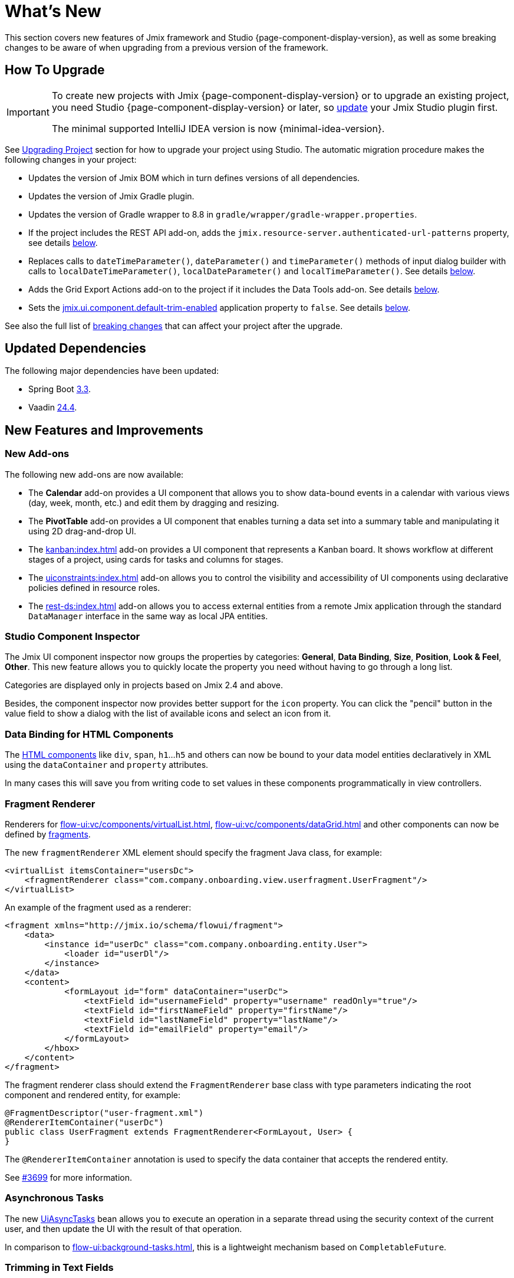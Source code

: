 = What's New

This section covers new features of Jmix framework and Studio {page-component-display-version}, as well as some breaking changes to be aware of when upgrading from a previous version of the framework.

[[upgrade]]
== How To Upgrade

[IMPORTANT]
====
To create new projects with Jmix {page-component-display-version} or to upgrade an existing project, you need Studio {page-component-display-version} or later, so xref:studio:update.adoc[update] your Jmix Studio plugin first.

The minimal supported IntelliJ IDEA version is now {minimal-idea-version}.
====

See xref:studio:project.adoc#upgrading-project[Upgrading Project] section for how to upgrade your project using Studio. The automatic migration procedure makes the following changes in your project:

* Updates the version of Jmix BOM which in turn defines versions of all dependencies.
* Updates the version of Jmix Gradle plugin.
* Updates the version of Gradle wrapper to 8.8 in `gradle/wrapper/gradle-wrapper.properties`.
* If the project includes the REST API add-on, adds the `jmix.resource-server.authenticated-url-patterns` property, see details <<protecting-generic-rest-endpoints,below>>.
* Replaces calls to `dateTimeParameter()`, `dateParameter()` and `timeParameter()` methods of input dialog builder with calls to `localDateTimeParameter()`, `localDateParameter()` and `localTimeParameter()`. See details <<input-dialog-date-parameters,below>>.
* Adds the Grid Export Actions add-on to the project if it includes the Data Tools add-on. See details <<grid-export-actions-add-on-dependency,below>>.
* Sets the xref:flow-ui:ui-properties.adoc#jmix.ui.component.default-trim-enabled[jmix.ui.component.default-trim-enabled] application property to `false`. See details <<trimming-in-text-fields,below>>.

See also the full list of <<breaking-changes,breaking changes>> that can affect your project after the upgrade.

[[updated-dependencies]]
== Updated Dependencies

The following major dependencies have been updated:

* Spring Boot https://github.com/spring-projects/spring-boot/wiki/Spring-Boot-3.3-Release-Notes[3.3^].

* Vaadin https://github.com/vaadin/platform/releases/tag/24.4.0[24.4^].

[[new-features]]
== New Features and Improvements

[[new-add-ons]]
=== New Add-ons

The following new add-ons are now available:

* The *Calendar* add-on provides a UI component that allows you to show data-bound events in a calendar with various views (day, week, month, etc.) and edit them by dragging and resizing.

* The *PivotTable* add-on provides a UI component that enables turning a data set into a summary table and manipulating it using 2D drag-and-drop UI.

* The xref:kanban:index.adoc[] add-on provides a UI component that represents a Kanban board. It shows workflow at different stages of a project, using cards for tasks and columns for stages.

* The xref:uiconstraints:index.adoc[] add-on allows you to control the visibility and accessibility of UI components using declarative policies defined in resource roles.

* The xref:rest-ds:index.adoc[] add-on allows you to access external entities from a remote Jmix application through the standard `DataManager` interface in the same way as local JPA entities.

[[studio-component-inspector]]
=== Studio Component Inspector

The Jmix UI component inspector now groups the properties by categories: *General*, *Data Binding*, *Size*, *Position*, *Look & Feel*, *Other*. This new feature allows you to quickly locate the property you need without having to go through a long list.

Categories are displayed only in projects based on Jmix 2.4 and above.

Besides, the component inspector now provides better support for the `icon` property. You can click the "pencil" button in the value field to show a dialog with the list of available icons and select an icon from it.

[[data-binding-for-html-components]]
=== Data Binding for HTML Components

The xref:flow-ui:vc/html.adoc[HTML components] like `div`, `span`, `h1`...`h5` and others can now be bound to your data model entities declaratively in XML using the `dataContainer` and `property` attributes.

In many cases this will save you from writing code to set values in these components programmatically in view controllers.

[[fragment-renderer]]
=== Fragment Renderer

Renderers for xref:flow-ui:vc/components/virtualList.adoc[], xref:flow-ui:vc/components/dataGrid.adoc[] and other components can now be defined by xref:flow-ui:fragments/fragments.adoc[fragments].

The new `fragmentRenderer` XML element should specify the fragment Java class, for example:

[source,xml]
----
<virtualList itemsContainer="usersDc">
    <fragmentRenderer class="com.company.onboarding.view.userfragment.UserFragment"/>
</virtualList>
----

An example of the fragment used as a renderer:

[source,xml]
----
<fragment xmlns="http://jmix.io/schema/flowui/fragment">
    <data>
        <instance id="userDc" class="com.company.onboarding.entity.User">
            <loader id="userDl"/>
        </instance>
    </data>
    <content>
            <formLayout id="form" dataContainer="userDc">
                <textField id="usernameField" property="username" readOnly="true"/>
                <textField id="firstNameField" property="firstName"/>
                <textField id="lastNameField" property="lastName"/>
                <textField id="emailField" property="email"/>
            </formLayout>
        </hbox>
    </content>
</fragment>
----

The fragment renderer class should extend the `FragmentRenderer` base class with type parameters indicating the root component and rendered entity, for example:

[source,java]
----
@FragmentDescriptor("user-fragment.xml")
@RendererItemContainer("userDc")
public class UserFragment extends FragmentRenderer<FormLayout, User> {
}
----

The `@RendererItemContainer` annotation is used to specify the data container that accepts the rendered entity.

See https://github.com/jmix-framework/jmix/pull/3699[#3699^] for more information.

[[asynchronous-tasks]]
=== Asynchronous Tasks

The new xref:flow-ui:async-tasks.adoc[UiAsyncTasks] bean allows you to execute an operation in a separate thread using the security context of the current user, and then update the UI with the result of that operation.

In comparison to xref:flow-ui:background-tasks.adoc[], this is a lightweight mechanism based on `CompletableFuture`.

[[trimming-in-text-fields]]
=== Trimming in Text Fields

The `textField` and `textArea` components now have the xref:flow-ui:vc/components/textField.adoc#trimEnabled[trimEnabled] attribute which controls whether the component trims spaces at the beginning and at the end of the entered string.

The xref:flow-ui:ui-properties.adoc#jmix.ui.component.default-trim-enabled[jmix.ui.component.default-trim-enabled] application property specifies the default value of this attribute for the whole application. In new projects, this property is `true`. The Studio migration procedure sets this property to `false` for existing projects to minimize changes in behavior.

[[switching-theme-variants]]
=== Switching Theme Variants

The new `ThemeUtils` class contains methods for switching theme variants at runtime. This allows you to easily switch between light and dark themes in your application.

See an example in the xref:flow-ui:themes/themes.adoc#changing-theme-variants-at-runtime[Changing Theme Variants at Runtime] section.

[[immediate-validation-of-required-fields]]
=== Immediate Validation of Required Fields

The new xref:flow-ui:ui-properties.adoc#jmix.ui.component.immediate-required-validation-enabled[jmix.ui.component.immediate-required-validation-enabled] application property allows you to disable validation of required fields on view opening.

[[grid-export-options]]
=== Grid Export Options

When using the xref:grid-export:index.adoc[] add-on, the set of export options can now be defined by a particular export action using its `setAvailableExportModes()` method and corresponding `availableExportModes` property in XML. The default set of options is defined by the xref:grid-export:properties.adoc#jmix.gridexport.default-export-modes[jmix.gridexport.default-export-modes] application property.

[[using-browser-time-zone]]
=== Using Browser Time Zone

If a time zone is not assigned to the user explicitly, it can be obtained from the web browser at login. This option is controlled by the `isAutoTimeZone()` method of the `HasTimeZone` interface implemented by the standard `User` entity scaffolded in projects.

In existing projects the behavior won't change, because this method returns `false` by default. In new projects `User` will be scaffolded with `isAutoTimeZone()` returning `true`.

[[frontend-directory-location]]
=== Frontend Directory Location

Vaadin 24.4 uses `src/main/frontend` directory as a default location of frontend resources, which is more natural for Java projects with Maven layout. It falls back to `frontend` directory if `src/main/frontend` does not exist.

[[advanced-endpoints-security-configuration]]
=== Advanced Endpoints Security Configuration

More options have been introduced for configuring endpoints security when using Authorization Server or OpenID Connect add-ons:

* `jmix.resource-server.authenticated-url-patterns` and `jmix.resource-server.anonymous-url-patterns` properties
* `AuthenticatedUrlPatternsProvider` and `AnonymousUrlPatternsProvider`
* `AuthenticatedRequestMatcherProvider` and `AnonymousRequestMatcherProvider`

See xref:security:custom-endpoints.adoc#token-based-authentication[Token Based Authentication] for more information.

The old `AuthorizedUrlsProvider` is deprecated, but still works, as well as `jmix.rest.authenticated-url-patterns` and `jmix.rest.anonymous-url-patterns` properties. It is recommended to move the configuration to the new interfaces or properties.

[[rest-api-improvements]]
=== REST API Improvements

Generic xref:rest:index.adoc[REST API] now supports CRUD operations with DTO entities in the `/entities` endpoints. The search conditions provided to the `entities/:entityName/search` endpoint are converted to the `Condition` tree and passed to the `DataManager`. This allows you to request DTO entities that are in turn loaded from another REST API through the xref:rest-ds:index.adoc[].

The JSON search conditions can now include objects in property values, for example:

[source,json]
----
{
  "conditions": [
    {
      "property": "field1",
      "operator": "=",
      "value": {
        "_entityName": "Customer",
        "id": "00000000-0000-0000-0000-000000000001",
        "firstName": "John",
        "lastName": "Doe"
      }
    }
  ]
}
----

[[composite-project-template-for-monorepo]]
=== Composite Project Template for Monorepo

We've added a new template for a composite project that is intended to be hosted in a monorepo. It provides a simple structure where all subprojects are located inside the root aggregate project:

[source]
----
composite-project/
    subproject1/
        src/
        build.gradle
        settings.gradle
    subproject2/
        src/
        build.gradle
        settings.gradle
    build.gradle
    settings.gradle
    README.md
----

This project layout is recommended if you are not going to store subprojects in separate repositories.

[[breaking-changes]]
== Breaking Changes

[[build-problem-with-enablejmixdatarepositories]]
=== Build Problem With EnableJmixDataRepositories

When `@EnableJmixDataRepositories` is used on the main application class extending `AppShellConfigurator`, a clean build fails with the following message:

[source]
----
> Task :vaadinPrepareFrontend FAILED
Could not read com.vaadin.flow.theme.Theme annotation from class com.company.onboarding.OnboardingApplication.
java.lang.TypeNotPresentException: Type [unknown] not present
----

The problem is caused by https://github.com/vaadin/flow/issues/19616[vaadin/flow#19616^] and will be fixed in a future patch.

To work around the problem, move the `@EnableJmixDataRepositories` annotation to a separate `@Configuration` class in the same package, for example:

[source,java]
----
package com.company.onboarding;

import io.jmix.core.repository.EnableJmixDataRepositories;
import org.springframework.context.annotation.Configuration;

@EnableJmixDataRepositories
@Configuration
public class OnboardingConfiguration {
}
----

[[protecting-generic-rest-endpoints]]
=== Protecting Generic REST Endpoints

Due to improvements in endpoints security configuration (see <<advanced-endpoints-security-configuration,above>>), the following application property must be set to secure the Generic REST API endpoints:

[source,properties]
----
jmix.resource-server.authenticated-url-patterns = /rest/**
----

The Studio migration procedure adds it to `application.properties` automatically.

[[listmenu-styles]]
=== ListMenu Styles

xref:flow-ui:vc/components/listMenu.adoc[] component styles have been changed to fix the issue with focus ring:

- Changed margin and padding for the `ListMenu` itself.
- Increased `margin-inline-start` for list of sub menu.
- Changed paddings for `MenuBarItem`.

If you have defined your own styles for this component, you may need to adjust them.

See https://github.com/jmix-framework/jmix/issues/3589[#3589^] for more information.

[[input-dialog-date-parameters]]
=== Input Dialog Date Parameters

The `dateTimeParameter()`, `dateParameter()` and `timeParameter()` methods of the xref:flow-ui:dialogs.adoc#input-dialog[input dialog] builder have been fixed: now they create parameters of `java.util.Date`, `java.sql.Date` and `java.sql.Time` type respectively. Previously they wrongly created `LocalDateTime`, `LocalDate` and `LocalTime` parameters.

See https://github.com/jmix-framework/jmix/issues/3499[#3499^] for more information.

The Studio migration procedure automatically replaces calls to these methods with calls to `localDateTimeParameter()`, `localDateParameter()` and `localTimeParameter()` to keep compatibility with returning values.

[[grid-export-actions-add-on-dependency]]
=== Grid Export Actions Add-on Dependency

Previously, the xref:data-tools:index.adoc[] add-on contained transitive dependency to the xref:grid-export:index.adoc[] add-on. This dependency has been removed, so now export actions can be used only when the Grid Export Actions add-on is included explicitly.

The Studio migration procedure automatically adds the Grid Export Actions add-on to the project if it includes the Data Tools add-on.

[[changelog]]
== Changelog

* Resolved issues in Jmix Framework:

** https://github.com/jmix-framework/jmix/issues?q=is%3Aclosed+milestone%3A2.4.0[2.4.0^]

* Resolved issues in Jmix Studio:

** https://youtrack.jmix.io/issues/JST?q=Fixed%20in%20builds:%202.4.0,-2.3.*%20Affected%20versions:%20-SNAPSHOT[2.4.0^]
